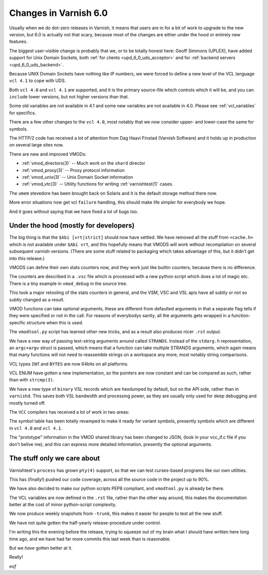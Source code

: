 .. _whatsnew_changes_6.0:

Changes in Varnish 6.0
======================

Usually when we do dot-zero releases in Varnish, it means that
users are in for a bit of work to upgrade to the new version,
but 6.0 is actually not that scary, because most of the changes
are either under the hood or entirely new features.

The biggest user-visible change is probably that we, or to be totally
honest here: Geoff Simmons (UPLEX), have added support for Unix Domain
Sockets, both :ref:`for clients <upd_6_0_uds_acceptor>` and for
:ref:`backend servers <upd_6_0_uds_backend>`.

Because UNIX Domain Sockets have nothing like IP numbers, we were
forced to define a new level of the VCL language ``vcl 4.1`` to
cope with UDS.

Both ``vcl 4.0`` and ``vcl 4.1`` are supported, and it is the primary
source-file which controls which it will be, and you can ``include``
lower versions, but not higher versions than that.

Some old variables are not available in 4.1 and some new variables
are not available in 4.0.  Please see :ref:`vcl_variables` for
specifics.

There are a few other changes to the ``vcl 4.0``, most notably that
we now consider upper- and lower-case the same for symbols.

The HTTP/2 code has received a lot of attention from Dag Haavi
Finstad (Varnish Software) and it holds up in production on several
large sites now.

There are new and improved VMODs:

* :ref:`vmod_directors(3)` -- Much work on the ``shard`` director

* :ref:`vmod_proxy(3)` -- Proxy protocol information

* :ref:`vmod_unix(3)` -- Unix Domain Socket information

* :ref:`vmod_vtc(3)` -- Utility functions for writing :ref:`varnishtest(1)` cases.

The ``umem`` stevedore has been brought back on Solaris
and it is the default storage method there now.

More error situations now get vcl ``failure`` handling,
this should make life simpler for everybody we hope.

And it goes without saying that we have fixed a lot of bugs too.


Under the hood (mostly for developers)
~~~~~~~~~~~~~~~~~~~~~~~~~~~~~~~~~~~~~~

The big thing is that the ``$Abi [vrt|strict]`` should now
have settled.  We have removed all the stuff from ``<cache.h>``
which is not available under ``$Abi vrt``, and this hopefully
means that VMODS will work without recompilation on several
subsequent varnish versions.  (There are some stuff related
to packaging which takes advantage of this, but it didn't
get into this release.)

VMODS can define their own stats counters now, and they work
just like builtin counters, because there is no difference.

The counters are described in a ``.vsc`` file which is
processed with a new python script which does a lot of
magic etc.  There is a tiny example in ``vmod_debug`` in
the source tree.

This took a major retooling of the stats counters in general, and
the VSM, VSC and VSL apis have all subtly or not so subtly changed
as a result.

VMOD functions can take optional arguments, these are different
from defaulted arguments in that a separate flag tells if they
were specified or not in the call.  For reasons of everybodys
sanity, all the arguments gets wrapped in a function-specific
structure when this is used.

The ``vmodtool.py`` script has learned other new tricks, and
as a result also produces nicer ``.rst`` output.

We have a new way of passing text-string arguments around
called ``STRANDS``.  Instead of the ``stdarg.h`` representation,
an ``argc+argv`` struct is passed, which means that a function
can take multiple STRANDS arguments, which again means that
many functions will not need to reassemble strings on a
workspace any more, most notably string comparisons.

VCL types ``INT`` and ``BYTES`` are now 64bits on all platforms.

VCL ENUM have gotten a new implementation, so the pointers
are now constant and can be compared as such, rather than
with ``strcmp(3)``.

We have a new type of ``binary`` VSL records which are hexdumped
by default, but on the API side, rather than in ``varnishd``.
This saves both VSL bandwidth and processing power, as they are
usually only used for deep debugging and mostly turned off.

The ``VCC`` compilers has received a lot of work in two areas:

The symbol table has been totally revamped to make it ready for
variant symbols, presently symbols which are different in
``vcl 4.0`` and ``vcl 4.1``.

The "prototype" information in the VMOD shared library has been
changed to JSON, (look in your vcc_if.c file if you don't belive
me), and this can express more detailed information, presently
the optional arguments.

The stuff only we care about
~~~~~~~~~~~~~~~~~~~~~~~~~~~~

Varnishtest's ``process`` has grown ``pty(4)`` support, so that
we can test curses-based programs like our own utilities.

This has (finally!) pushed our code coverage, across all the
source code in the project up to 90%.

We have also decided to make our python scripts PEP8 compliant, and
``vmodtool.py`` is already be there.

The VCL variables are now defined in the ``.rst`` file, rather
than the other way around, this makes the documentation better
at the cost of minor python-script complexity.

We now produce weekly snapshots from ``-trunk``, this makes it
easier for people to test all the new stuff.

We have not quite gotten the half-yearly release-procedure under
control.

I'm writing this the evening before the release, trying to squeeze
out of my brain what I should have written here long time ago,
and we have had far more commits this last week than is reasonable.

But we *have* gotten better at it.

Really!

*eof*
